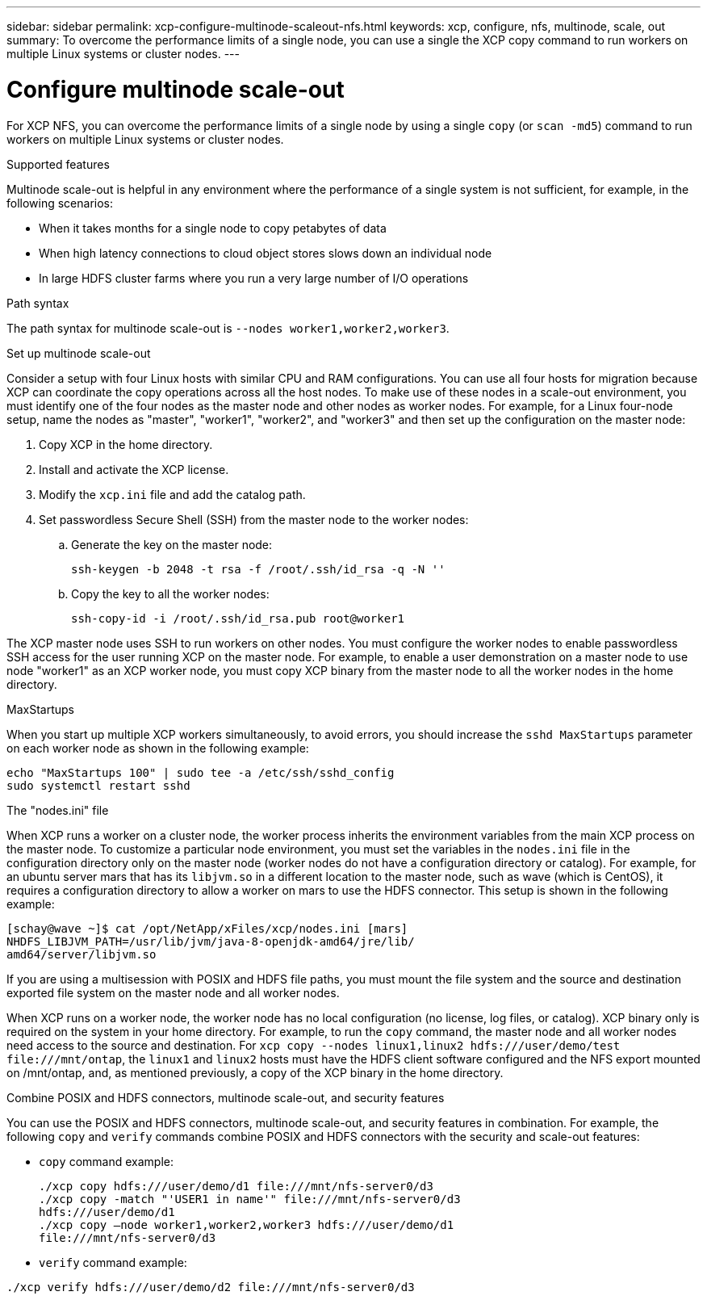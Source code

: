 ---
sidebar: sidebar
permalink: xcp-configure-multinode-scaleout-nfs.html
keywords: xcp, configure, nfs, multinode, scale, out
summary: To overcome the performance limits of a single node, you can use a single the XCP copy command to run workers on multiple Linux systems or cluster nodes.
---

= Configure multinode scale-out

:hardbreaks:
:nofooter:
:icons: font
:linkattrs:
:imagesdir: ./media/

[.lead]
For XCP NFS, you can overcome the performance limits of a single node by using a single `copy` (or `scan -md5`) command to run workers on multiple Linux systems or cluster nodes.

.Supported features
Multinode scale-out is helpful in any environment where the performance of a single system is not sufficient, for example, in the following scenarios:

* When it takes months for a single node to copy petabytes of data
* When high latency connections to cloud object stores slows down an individual node
* In large HDFS cluster farms where you run a very large number of I/O operations

.Path syntax
The path syntax for multinode scale-out is `--nodes worker1,worker2,worker3`.

.Set up multinode scale-out
Consider a setup with four Linux hosts with similar CPU and RAM configurations. You can use all four hosts for migration because XCP can coordinate the copy operations across all the host nodes. To make use of these nodes in a scale-out environment, you must identify one of the four nodes as the master node and other nodes as worker nodes. For example, for a Linux four-node setup, name the nodes as "master", "worker1", "worker2", and "worker3" and then set up the configuration on the master node:

. Copy XCP in the home directory.
. Install and activate the XCP license.
. Modify the `xcp.ini` file and add the catalog path.
. Set passwordless Secure Shell (SSH) from the master node to the worker nodes:
.. Generate the key on the master node:
+
`ssh-keygen -b 2048 -t rsa -f /root/.ssh/id_rsa -q -N ''`
.. Copy the key to all the worker nodes:
+
`ssh-copy-id -i /root/.ssh/id_rsa.pub root@worker1`

The XCP master node uses SSH to run workers on other nodes. You must configure the worker nodes to enable passwordless SSH access for the user running XCP on the master node. For example, to enable a user demonstration on a master node to use node "worker1" as an XCP worker node, you must copy XCP binary from the master node to all the worker nodes in the home directory.

.MaxStartups
When you start up multiple XCP workers simultaneously, to avoid errors, you should increase the `sshd MaxStartups` parameter on each worker node as shown in the following example:

----
echo "MaxStartups 100" | sudo tee -a /etc/ssh/sshd_config
sudo systemctl restart sshd
----

.The "nodes.ini" file
When XCP runs a worker on a cluster node, the worker process inherits the environment variables from the main XCP process on the master node. To customize a particular node environment, you must set the variables in the `nodes.ini` file in the configuration directory only on the master node (worker nodes do not have a configuration directory or catalog). For example, for an ubuntu server mars that has its `libjvm.so` in a different location to the master node, such as wave (which is CentOS), it requires a configuration directory to allow a worker on mars to use the HDFS connector. This setup is shown in the following example:
----
[schay@wave ~]$ cat /opt/NetApp/xFiles/xcp/nodes.ini [mars]
NHDFS_LIBJVM_PATH=/usr/lib/jvm/java-8-openjdk-amd64/jre/lib/
amd64/server/libjvm.so
----

If you are using a multisession with POSIX and HDFS file paths, you must mount the file system and the source and destination exported file system on the master node and all worker nodes.

When XCP runs on a worker node, the worker node has no local configuration (no license, log files, or catalog). XCP binary only is required on the system in your home directory. For example, to run the `copy` command, the master node and all worker nodes need access to the source and destination. For `xcp copy --nodes linux1,linux2 hdfs:///user/demo/test \file:///mnt/ontap`, the `linux1` and `linux2` hosts must have the HDFS client software configured and the NFS export mounted on /mnt/ontap, and, as mentioned previously, a copy of the XCP binary in the home directory.

.Combine POSIX and HDFS connectors, multinode scale-out, and security features
You can use the POSIX and HDFS connectors, multinode scale-out, and security features in combination. For example, the following `copy` and `verify` commands combine POSIX and HDFS connectors with the security and scale-out features:

* `copy` command example:
+
----
./xcp copy hdfs:///user/demo/d1 file:///mnt/nfs-server0/d3
./xcp copy -match "'USER1 in name'" file:///mnt/nfs-server0/d3
hdfs:///user/demo/d1
./xcp copy —node worker1,worker2,worker3 hdfs:///user/demo/d1
file:///mnt/nfs-server0/d3
----
* `verify` command example:
----
./xcp verify hdfs:///user/demo/d2 file:///mnt/nfs-server0/d3
----

// BURT 1423222 09/13/2021
//BURT 1483343, 2022-06-23
